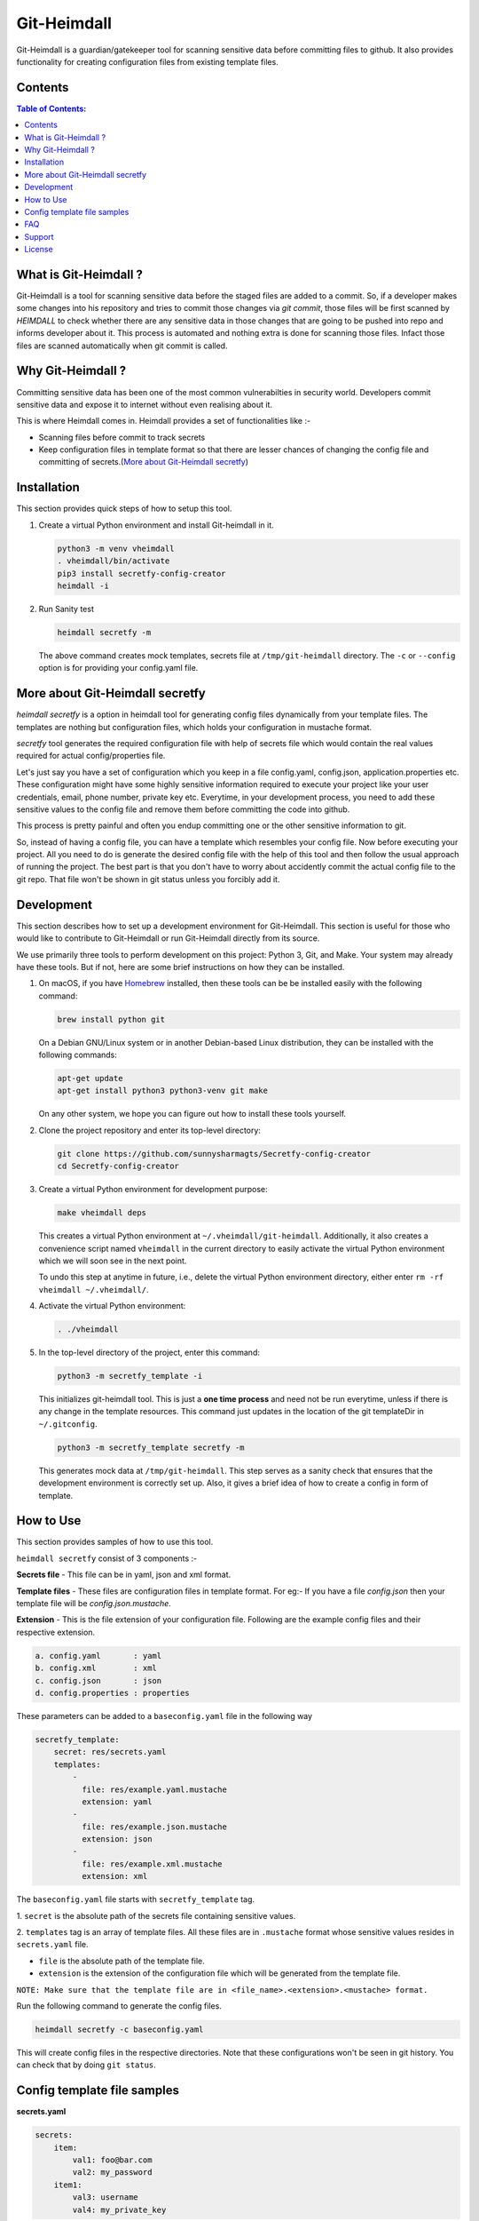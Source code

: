 Git-Heimdall
=============

Git-Heimdall is a guardian/gatekeeper tool for scanning sensitive data before
committing files to github. It also provides functionality for creating
configuration files from existing template files.

.. image:: https://img.shields.io/badge/source-blue.svg?
   :target: https://github.com/sunnysharmagts/Secretfy-config-creator/tree/master/secretfy_template

.. image:: https://img.shields.io/badge/license-MIT-blue.svg?
   :target: https://github.com/sunnysharmagts/Secretfy-config-creator/blob/master/LICENSE.md

Contents
--------

.. contents:: Table of Contents:
    :backlinks: none

What is Git-Heimdall ?
----------------------

Git-Heimdall is a tool for scanning sensitive data before the staged files are
added to a commit. So, if a developer makes some changes into his repository and
tries to commit those changes via `git commit`, those files will be first
scanned by `HEIMDALL` to check whether there are any sensitive data in those
changes that are going to be pushed into repo and informs developer about it.
This process is automated and nothing extra is done for scanning those files.
Infact those files are scanned automatically when git commit is called.


Why Git-Heimdall ?
------------------

Committing sensitive data has been one of the most common vulnerabilties in
security world. Developers commit sensitive data and expose it to internet
without even realising about it.

This is where Heimdall comes in. Heimdall provides a set of functionalities
like :-

- Scanning files before commit to track secrets
- Keep configuration files in template format so that there are lesser chances
  of changing the config file and committing of secrets.(`More about
  Git-Heimdall secretfy`_)


Installation
------------

This section provides quick steps of how to setup this tool.

1. Create a virtual Python environment and install Git-heimdall in it.

   .. code-block:: sh

    python3 -m venv vheimdall
    . vheimdall/bin/activate
    pip3 install secretfy-config-creator
    heimdall -i

2. Run Sanity test

   .. code-block:: sh

    heimdall secretfy -m

   The above command creates mock templates, secrets file at
   ``/tmp/git-heimdall`` directory. The ``-c`` or ``--config``
   option is for providing your config.yaml file.


More about Git-Heimdall secretfy
--------------------------------

`heimdall secretfy` is a option in heimdall tool for generating config files
dynamically from your template files. The templates are nothing but
configuration files, which holds your configuration in mustache format.

`secretfy` tool generates the required configuration file with help of secrets
file which would contain the real values required for actual config/properties
file.

Let's just say you have a set of configuration which you keep in a file
config.yaml, config.json, application.properties etc. These configuration might
have some highly sensitive information required to execute your project like
your user credentials, email, phone number, private key etc. Everytime, in your
development process, you need to add these sensitive values to the config file
and remove them before committing the code into github.

This process is pretty painful and often you endup committing one or the other
sensitive information to git.

So, instead of having a config file, you can have a template which resembles
your config file. Now before executing your project. All you need to do is
generate the desired config file with the help of this tool and then follow the
usual approach of running the project. The best part is that you don't have to
worry about accidently commit the actual config file to the git repo. That file
won't be shown in git status unless you forcibly add it.


Development
------------

This section describes how to set up a development environment for
Git-Heimdall. This section is useful for those who would like to contribute to
Git-Heimdall or run Git-Heimdall directly from its source.

We use primarily three tools to perform development on this project: Python 3,
Git, and Make. Your system may already have these tools. But if not, here are
some brief instructions on how they can be installed.

1. On macOS, if you have `Homebrew <https://brew.sh/>`_ installed, then these tools can be be installed easily with the following command:

   .. code-block:: sh

    brew install python git

   On a Debian GNU/Linux system or in another Debian-based Linux distribution, they can be installed with the following commands:

   .. code-block:: sh

    apt-get update
    apt-get install python3 python3-venv git make

   On any other system, we hope you can figure out how to install these tools yourself.

2. Clone the project repository and enter its top-level directory:

   .. code-block:: sh

    git clone https://github.com/sunnysharmagts/Secretfy-config-creator
    cd Secretfy-config-creator

3. Create a virtual Python environment for development purpose:

   .. code-block:: sh

    make vheimdall deps

   This creates a virtual Python environment at ``~/.vheimdall/git-heimdall``.
   Additionally, it also creates a convenience script named ``vheimdall`` in
   the current directory to easily activate the virtual Python
   environment which we will soon see in the next point.

   To undo this step at anytime in future, i.e., delete the virtual
   Python environment directory, either enter
   ``rm -rf vheimdall ~/.vheimdall/``.

4. Activate the virtual Python environment:

   .. code-block:: sh

    . ./vheimdall

5. In the top-level directory of the project, enter this command:

   .. code-block:: sh

    python3 -m secretfy_template -i

   This initializes git-heimdall tool. This is just a **one time process** and
   need not be run everytime, unless if there is any change in the template
   resources. This command just updates in the location of the git templateDir
   in ``~/.gitconfig``.

   .. code-block:: sh

    python3 -m secretfy_template secretfy -m

   This generates mock data at ``/tmp/git-heimdall``. This step serves as a
   sanity check that ensures that the development environment is correctly set
   up. Also, it gives a brief idea of how to create a config in form of
   template.


How to Use
----------

This section provides samples of how to use this tool.

``heimdall secretfy`` consist of 3 components :-

**Secrets file** - This file can be in yaml, json and xml format.

**Template files** - These files are configuration files in template format. For
eg:- If you have a file `config.json` then your template file will be
`config.json.mustache`.

**Extension** - This is the file extension of your configuration file. Following
are the example config files and their respective extension.

.. code-block:: sh

  a. config.yaml       : yaml
  b. config.xml        : xml
  c. config.json       : json
  d. config.properties : properties

These parameters can be added to a ``baseconfig.yaml`` file in the following way

.. code-block:: sh

  secretfy_template:
      secret: res/secrets.yaml
      templates:
          -
            file: res/example.yaml.mustache
            extension: yaml
          -
            file: res/example.json.mustache
            extension: json
          -
            file: res/example.xml.mustache
            extension: xml


The ``baseconfig.yaml`` file starts with ``secretfy_template`` tag.

1. ``secret`` is the absolute path of the secrets file containing sensitive
values.

2. ``templates`` tag is an array of template files. All these files are in
``.mustache`` format whose sensitive values resides in ``secrets.yaml`` file.

* ``file`` is the absolute path of the template file.
* ``extension`` is the extension of the configuration file which will be
  generated from the template file.

``NOTE: Make sure that the template file are in <file_name>.<extension>.<mustache> format.``

Run the following command to generate the config files.

.. code-block:: sh

  heimdall secretfy -c baseconfig.yaml

This will create config files in the respective directories. Note that these
configurations won't be seen in git history. You can check that by doing ``git
status``.


Config template file samples
----------------------------

**secrets.yaml**

.. code-block:: sh

  secrets:
      item:
          val1: foo@bar.com
          val2: my_password
      item1:
          val3: username
          val4: my_private_key


**example.yaml.mustache**

.. code-block:: sh

  secrets:
    item:
        val1: {{secrets.item.val1}}
        val2: {{secrets.item.val2}}
        result: This is just a dummy description.
    item1:
        val3: {{secrets.item1.val3}}
        val4: {{secrets.item1.val4}}
        result: This is another dummy description.


The `secrets.yaml` file contains the sensitive information and
`example.yaml.mustache` is the template file which contains the keys in
`mustache` format. Hence the key `secrets.item.val2` has value `my_password`
which will be populated via `heimdall secretfy` tool.

``NOTE: You can run `heimdall secretfy -m` to get more sample baseconfig, templates, secret files. These files will get generated at `/tmp/git-heimdall`.``


FAQ
---

**How can i deploy my code in CICD pipeline or on remote server since it
doesn't have config files and needs to be generated.**

You can generate all the config files required for your repository to compile
and run in CICD pipeline or at remote server by the following command.

.. code-block:: sh

  heimdall secretfy -e mustache -s <secrets_file_path> -r <repository_path>

``-e`` is the template extension, ``-s`` is the absolute path of the secrets file
and ``-r`` is absolute path of the repository


Support
-------

To report bugs, suggest improvements, or ask questions, please create a
new issue at https://github.com/sunnysharmagts/Secretfy-config-creator/issues.


License
-------

This is free software. You are permitted to use, copy, modify, merge,
publish, distribute, sublicense, and/or sell copies of it, under the
terms of the MIT License. See `LICENSE.md`_ for the complete license.

This software is provided WITHOUT ANY WARRANTY; without even the implied
warranty of MERCHANTABILITY or FITNESS FOR A PARTICULAR PURPOSE. See
`LICENSE.md`_ for the complete disclaimer.

.. _LICENSE.md: https://github.com/sunnysharmagts/Secretfy-config-creator/blob/master/LICENSE.md
